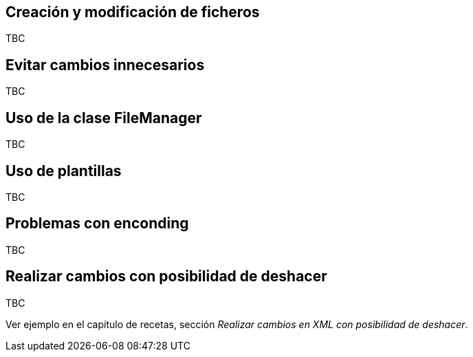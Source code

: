 Creación y modificación de ficheros
-----------------------------------

TBC

[explicar las recomendaciones con los fichero]

Evitar cambios innecesarios
---------------------------

TBC

[comparar fichero antes de grabar]

Uso de la clase FileManager
---------------------------

TBC

[Describir utilidad del fileManager para poder tener rollback]

Uso de plantillas
-----------------

TBC

[Describir utilerias para uso de plantillas]

Problemas con enconding
-----------------------

TBC

[Describir los problemas de enconding encontrados en el add-on del tema]

Realizar cambios con posibilidad de deshacer
--------------------------------------------

TBC

Ver ejemplo en el capítulo de recetas, sección _Realizar cambios en XML
con posibilidad de deshacer_.
